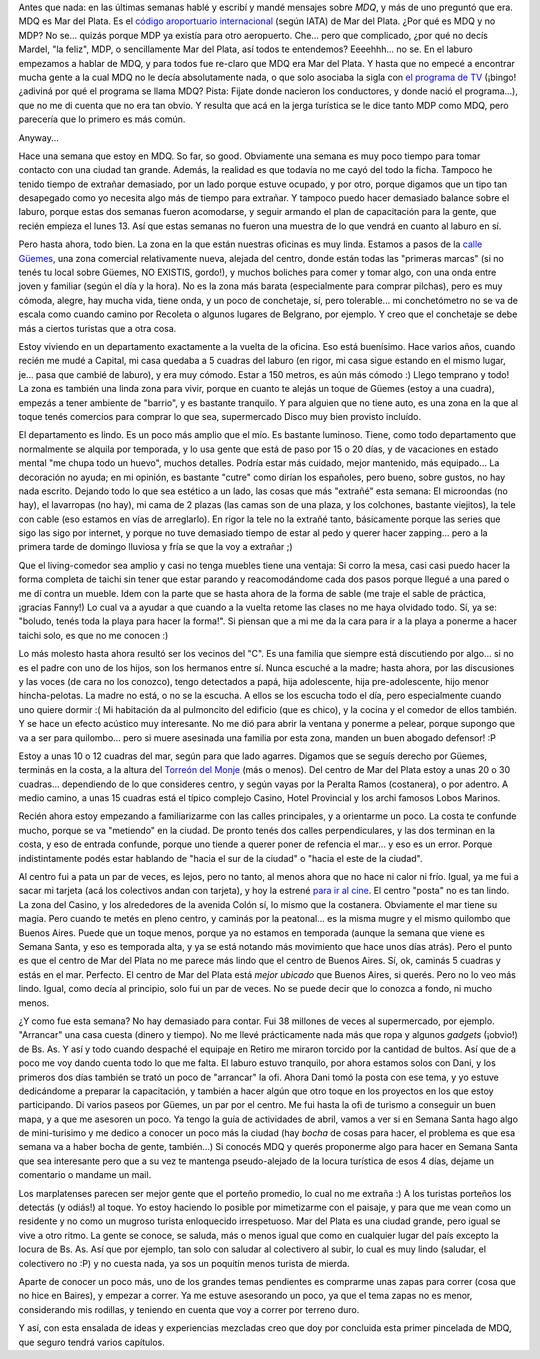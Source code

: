.. title: Una semana en MDQ
.. slug: una_semana_en_mdq
.. date: 2009-04-05 23:35:23 UTC-03:00
.. tags: General,mdq
.. category: 
.. link: 
.. description: 
.. type: text
.. author: cHagHi
.. from_wp: True

Antes que nada: en las últimas semanas hablé y escribí y mandé mensajes
sobre *MDQ*, y más de uno preguntó que era. MDQ es Mar del Plata. Es el
`código aroportuario internacional`_ (según IATA) de Mar del Plata. ¿Por
qué es MDQ y no MDP? No se... quizás porque MDP ya existía para otro
aeropuerto. Che... pero que complicado, ¿por qué no decís Mardel, "la
feliz", MDP, o sencillamente Mar del Plata, así todos te entendemos?
Eeeehhh... no se. En el laburo empezamos a hablar de MDQ, y para todos
fue re-claro que MDQ era Mar del Plata. Y hasta que no empecé a
encontrar mucha gente a la cual MDQ no le decía absolutamente nada, o
que solo asociaba la sigla con `el programa de TV`_ (¡bingo! ¿adiviná
por qué el programa se llama MDQ? Pista: Fijate donde nacieron los
conductores, y donde nació el programa...), que no me di cuenta que no
era tan obvio. Y resulta que acá en la jerga turística se le dice tanto
MDP como MDQ, pero parecería que lo primero es más común.

Anyway...

Hace una semana que estoy en MDQ. So far, so good. Obviamente una semana
es muy poco tiempo para tomar contacto con una ciudad tan grande.
Además, la realidad es que todavía no me cayó del todo la ficha. Tampoco
he tenido tiempo de extrañar demasiado, por un lado porque estuve
ocupado, y por otro, porque digamos que un tipo tan desapegado como yo
necesita algo más de tiempo para extrañar. Y tampoco puedo hacer
demasiado balance sobre el laburo, porque estas dos semanas fueron
acomodarse, y seguir armando el plan de capacitación para la gente, que
recién empieza el lunes 13. Así que estas semanas no fueron una muestra
de lo que vendrá en cuanto al laburo en sí.

Pero hasta ahora, todo bien. La zona en la que están nuestras oficinas
es muy linda. Estamos a pasos de la `calle Güemes`_, una zona comercial
relativamente nueva, alejada del centro, donde están todas las "primeras
marcas" (si no tenés tu local sobre Güemes, NO EXISTIS, gordo!), y
muchos boliches para comer y tomar algo, con una onda entre joven y
familiar (según el día y la hora). No es la zona más barata
(especialmente para comprar pilchas), pero es muy cómoda, alegre, hay
mucha vida, tiene onda, y un poco de conchetaje, sí, pero tolerable...
mi conchetómetro no se va de escala como cuando camino por Recoleta o
algunos lugares de Belgrano, por ejemplo. Y creo que el conchetaje se
debe más a ciertos turistas que a otra cosa.

Estoy viviendo en un departamento exactamente a la vuelta de la oficina.
Eso está buenísimo. Hace varios años, cuando recién me mudé a Capital,
mi casa quedaba a 5 cuadras del laburo (en rigor, mi casa sigue estando
en el mismo lugar, je... pasa que cambié de laburo), y era muy cómodo.
Estar a 150 metros, es aún más cómodo :) Llego temprano y todo! La zona
es también una linda zona para vivir, porque en cuanto te alejás un
toque de Güemes (estoy a una cuadra), empezás a tener ambiente de
"barrio", y es bastante tranquilo. Y para alguien que no tiene auto, es
una zona en la que al toque tenés comercios para comprar lo que sea,
supermercado Disco muy bien provisto incluído.

El departamento es lindo. Es un poco más amplio que el mío. Es bastante
luminoso. Tiene, como todo departamento que normalmente se alquila por
temporada, y lo usa gente que está de paso por 15 o 20 días, y de
vacaciones en estado mental "me chupa todo un huevo", muchos detalles.
Podría estar más cuidado, mejor mantenido, más equipado... La decoración
no ayuda; en mi opinión, es bastante "cutre" como dirían los españoles,
pero bueno, sobre gustos, no hay nada escrito. Dejando todo lo que sea
estético a un lado, las cosas que más "extrañé" esta semana: El
microondas (no hay), el lavarropas (no hay), mi cama de 2 plazas (las
camas son de una plaza, y los colchones, bastante viejitos), la tele con
cable (eso estamos en vías de arreglarlo). En rigor la tele no la
extrañé tanto, básicamente porque las series que sigo las sigo por
internet, y porque no tuve demasiado tiempo de estar al pedo y querer
hacer zapping... pero a la primera tarde de domingo lluviosa y fría se
que la voy a extrañar ;)

Que el living-comedor sea amplio y casi no tenga muebles tiene una
ventaja: Si corro la mesa, casi casi puedo hacer la forma completa de
taichi sin tener que estar parando y reacomodándome cada dos pasos
porque llegué a una pared o me dí contra un mueble. Idem con la parte
que se hasta ahora de la forma de sable (me traje el sable de práctica,
¡gracias Fanny!) Lo cual va a ayudar a que cuando a la vuelta retome las
clases no me haya olvidado todo. Sí, ya se: "boludo, tenés toda la playa
para hacer la forma!". Si piensan que a mi me da la cara para ir a la
playa a ponerme a hacer taichi solo, es que no me conocen :)

Lo más molesto hasta ahora resultó ser los vecinos del "C". Es una
familia que siempre está discutiendo por algo... si no es el padre con
uno de los hijos, son los hermanos entre sí. Nunca escuché a la madre;
hasta ahora, por las discusiones y las voces (de cara no los conozco),
tengo detectados a papá, hija adolescente, hija pre-adolescente, hijo
menor hincha-pelotas. La madre no está, o no se la escucha. A ellos se
los escucha todo el día, pero especialmente cuando uno quiere dormir :(
Mi habitación da al pulmoncito del edificio (que es chico), y la cocina
y el comedor de ellos también. Y se hace un efecto acústico muy
interesante. No me dió para abrir la ventana y ponerme a pelear, porque
supongo que va a ser para quilombo... pero si muere asesinada una
familia por esta zona, manden un buen abogado defensor! :P

Estoy a unas 10 o 12 cuadras del mar, según para que lado agarres.
Digamos que se seguís derecho por Güemes, terminás en la costa, a la
altura del `Torreón del Monje`_ (más o menos). Del centro de Mar del
Plata estoy a unas 20 o 30 cuadras... dependiendo de lo que consideres
centro, y según vayas por la Peralta Ramos (costanera), o por adentro. A
medio camino, a unas 15 cuadras está el típico complejo Casino, Hotel
Provincial y los archi famosos Lobos Marinos.

Recién ahora estoy empezando a familiarizarme con las calles
principales, y a orientarme un poco. La costa te confunde mucho, porque
se va "metiendo" en la ciudad. De pronto tenés dos calles
perpendiculares, y las dos terminan en la costa, y eso de entrada
confunde, porque uno tiende a querer poner de refencia el mar... y eso
es un error. Porque indistintamente podés estar hablando de "hacia el
sur de la ciudad" o "hacia el este de la ciudad".

Al centro fui a pata un par de veces, es lejos, pero no tanto, al menos
ahora que no hace ni calor ni frío. Igual, ya me fui a sacar mi tarjeta
(acá los colectivos andan con tarjeta), y hoy la estrené `para ir al
cine`_. El centro "posta" no es tan lindo. La zona del Casino, y los
alrededores de la avenida Colón sí, lo mismo que la costanera.
Obviamente el mar tiene su magia. Pero cuando te metés en pleno centro,
y caminás por la peatonal... es la misma mugre y el mismo quilombo que
Buenos Aires. Puede que un toque menos, porque ya no estamos en
temporada (aunque la semana que viene es Semana Santa, y eso es
temporada alta, y ya se está notando más movimiento que hace unos días
atrás). Pero el punto es que el centro de Mar del Plata no me parece más
lindo que el centro de Buenos Aires. Sí, ok, caminás 5 cuadras y estás
en el mar. Perfecto. El centro de Mar del Plata está *mejor ubicado* que
Buenos Aires, si querés. Pero no lo veo más lindo. Igual, como decía al
principio, solo fui un par de veces. No se puede decir que lo conozca a
fondo, ni mucho menos.

¿Y como fue esta semana? No hay demasiado para contar. Fui 38 millones
de veces al supermercado, por ejemplo. "Arrancar" una casa cuesta
(dinero y tiempo). No me llevé prácticamente nada más que ropa y algunos
*gadgets* (¡obvio!) de Bs. As. Y así y todo cuando despaché el equipaje
en Retiro me miraron torcido por la cantidad de bultos. Así que de a
poco me voy dando cuenta todo lo que me falta. El laburo estuvo
tranquilo, por ahora estamos solos con Dani, y los primeros dos días
también se trató un poco de "arrancar" la ofi. Ahora Dani tomó la posta
con ese tema, y yo estuve dedicándome a preparar la capacitación, y
también a hacer algún que otro toque en los proyectos en los que estoy
participando. Di varios paseos por Güemes, un par por el centro. Me fui
hasta la ofi de turismo a conseguir un buen mapa, y a que me asesoren un
poco. Ya tengo la guía de actividades de abril, vamos a ver si en Semana
Santa hago algo de mini-turisimo y me dedico a conocer un poco más la
ciudad (hay *bocha* de cosas para hacer, el problema es que esa semana
va a haber bocha de gente, también...) Si conocés MDQ y querés
proponerme algo para hacer en Semana Santa que sea interesante pero que
a su vez te mantenga pseudo-alejado de la locura turística de esos 4
días, dejame un comentario o mandame un mail.

Los marplatenses parecen ser mejor gente que el porteño promedio, lo
cual no me extraña :) A los turistas porteños los detectás (y odiás!) al
toque. Yo estoy haciendo lo posible por mimetizarme con el paisaje, y
para que me vean como un residente y no como un mugroso turista
enloquecido irrespetuoso. Mar del Plata es una ciudad grande, pero igual
se vive a otro ritmo. La gente se conoce, se saluda, más o menos igual
que como en cualquier lugar del país excepto la locura de Bs. As. Así
que por ejemplo, tan solo con saludar al colectivero al subir, lo cual
es muy lindo (saludar, el colectivero no :P) y no cuesta nada, ya sos un
poquitín menos turista de mierda.

Aparte de conocer un poco más, uno de los grandes temas pendientes es
comprarme unas zapas para correr (cosa que no hice en Baires), y empezar
a correr. Ya me estuve asesorando un poco, ya que el tema zapas no es
menor, considerando mis rodillas, y teniendo en cuenta que voy a correr
por terreno duro.

Y así, con esta ensalada de ideas y experiencias mezcladas creo que doy
por concluida esta primer pincelada de MDQ, que seguro tendrá varios
capítulos.

 

.. _código aroportuario internacional: http://es.wikipedia.org/wiki/Anexo:Aeropuertos_de_Argentina
.. _el programa de TV: http://www.mdq.com/
.. _calle Güemes: http://www.mardelplata.com/guemes/fotos.asp
.. _Torreón del Monje: http://www.torreondelmonje.com/
.. _para ir al cine: http://chaghi.com.ar/blog/post/2009/04/05/knowing
